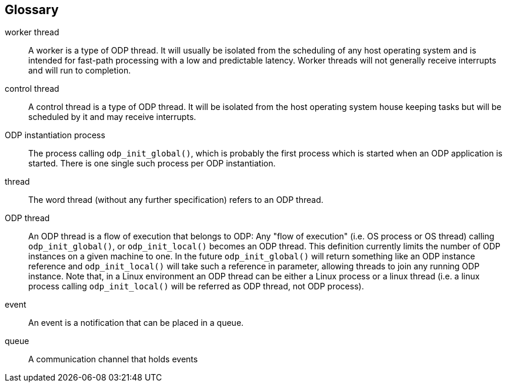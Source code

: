 == Glossary
[glossary]
worker thread::
    A worker is a type of ODP thread. It will usually be isolated from
    the scheduling of any host operating system and is intended for fast-path
    processing with a low and predictable latency. Worker threads will not
    generally receive interrupts and will run to completion.
control thread::
    A control thread is a type of ODP thread. It will be isolated from the host
    operating system house keeping tasks but will be scheduled by it and may
    receive interrupts.
ODP instantiation process::
    The process calling `odp_init_global()`, which is probably the
    first process which is started when an ODP application is started.
    There is one single such process per ODP instantiation.
thread::
    The word thread (without any further specification) refers to an ODP
    thread.
ODP thread::
    An ODP thread is a flow of execution that belongs to ODP:
    Any "flow of execution" (i.e. OS process or OS thread) calling
    `odp_init_global()`, or `odp_init_local()` becomes an ODP thread.
    This definition currently limits the number of ODP instances on a given
    machine to one. In the future `odp_init_global()` will return something
    like an ODP instance reference and `odp_init_local()` will take such
    a reference in parameter, allowing threads to join any running ODP instance.
    Note that, in a Linux environment an ODP thread can be either a Linux
    process or a linux thread (i.e. a linux process calling `odp_init_local()`
    will be referred as ODP thread, not ODP process).
event::
    An event is a notification that can be placed in a queue.
queue::
    A communication channel that holds events
